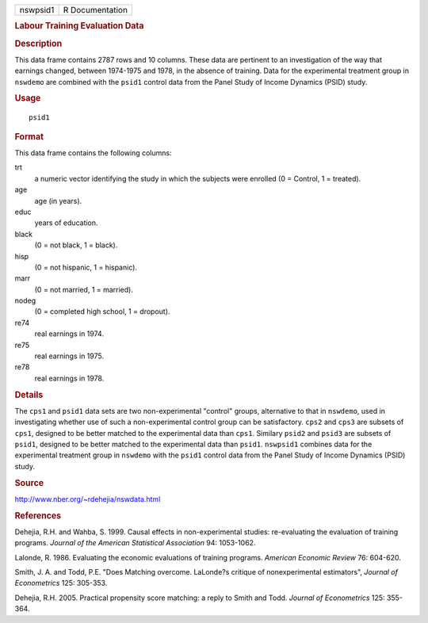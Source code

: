 .. container::

   ======== ===============
   nswpsid1 R Documentation
   ======== ===============

   .. rubric:: Labour Training Evaluation Data
      :name: labour-training-evaluation-data

   .. rubric:: Description
      :name: description

   This data frame contains 2787 rows and 10 columns. These data are
   pertinent to an investigation of the way that earnings changed,
   between 1974-1975 and 1978, in the absence of training. Data for the
   experimental treatment group in ``nswdemo`` are combined with the
   ``psid1`` control data from the Panel Study of Income Dynamics (PSID)
   study.

   .. rubric:: Usage
      :name: usage

   ::

      psid1

   .. rubric:: Format
      :name: format

   This data frame contains the following columns:

   trt
      a numeric vector identifying the study in which the subjects were
      enrolled (0 = Control, 1 = treated).

   age
      age (in years).

   educ
      years of education.

   black
      (0 = not black, 1 = black).

   hisp
      (0 = not hispanic, 1 = hispanic).

   marr
      (0 = not married, 1 = married).

   nodeg
      (0 = completed high school, 1 = dropout).

   re74
      real earnings in 1974.

   re75
      real earnings in 1975.

   re78
      real earnings in 1978.

   .. rubric:: Details
      :name: details

   The ``cps1`` and ``psid1`` data sets are two non-experimental
   "control" groups, alternative to that in ``nswdemo``, used in
   investigating whether use of such a non-experimental control group
   can be satisfactory. ``cps2`` and ``cps3`` are subsets of ``cps1``,
   designed to be better matched to the experimental data than ``cps1``.
   Similary ``psid2`` and ``psid3`` are subsets of ``psid1``, designed
   to be better matched to the experimental data than ``psid1``.
   ``nswpsid1`` combines data for the experimental treatment group in
   ``nswdemo`` with the ``psid1`` control data from the Panel Study of
   Income Dynamics (PSID) study.

   .. rubric:: Source
      :name: source

   http://www.nber.org/~rdehejia/nswdata.html

   .. rubric:: References
      :name: references

   Dehejia, R.H. and Wahba, S. 1999. Causal effects in non-experimental
   studies: re-evaluating the evaluation of training programs. *Journal
   of the American Statistical Association* 94: 1053-1062.

   Lalonde, R. 1986. Evaluating the economic evaluations of training
   programs. *American Economic Review* 76: 604-620.

   Smith, J. A. and Todd, P.E. "Does Matching overcome. LaLonde?s
   critique of nonexperimental estimators", *Journal of Econometrics*
   125: 305-353.

   Dehejia, R.H. 2005. Practical propensity score matching: a reply to
   Smith and Todd. *Journal of Econometrics* 125: 355-364.
